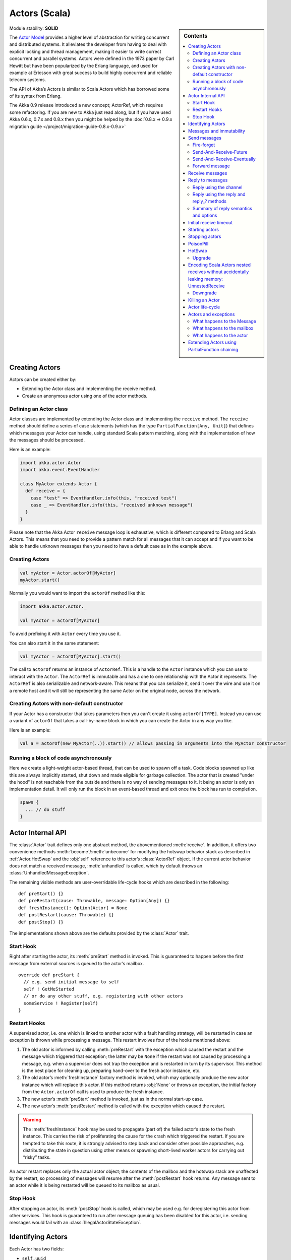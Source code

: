 .. _actors-scala:

Actors (Scala)
==============

.. sidebar:: Contents

   .. contents:: :local:

Module stability: **SOLID**

The `Actor Model <http://en.wikipedia.org/wiki/Actor_model>`_ provides a higher level of abstraction for writing concurrent and distributed systems. It alleviates the developer from having to deal with explicit locking and thread management, making it easier to write correct concurrent and parallel systems. Actors were defined in the 1973 paper by Carl Hewitt but have been popularized by the Erlang language, and used for example at Ericsson with great success to build highly concurrent and reliable telecom systems.

The API of Akka’s Actors is similar to Scala Actors which has borrowed some of its syntax from Erlang.

The Akka 0.9 release introduced a new concept; ActorRef, which requires some refactoring. If you are new to Akka just read along, but if you have used Akka 0.6.x, 0.7.x and 0.8.x then you might be helped by the :doc:`0.8.x => 0.9.x migration guide </project/migration-guide-0.8.x-0.9.x>`

Creating Actors
---------------

Actors can be created either by:

* Extending the Actor class and implementing the receive method.
* Create an anonymous actor using one of the actor methods.

Defining an Actor class
^^^^^^^^^^^^^^^^^^^^^^^

Actor classes are implemented by extending the Actor class and implementing the ``receive`` method. The ``receive`` method should define a series of case statements (which has the type ``PartialFunction[Any, Unit]``) that defines which messages your Actor can handle, using standard Scala pattern matching, along with the implementation of how the messages should be processed.

Here is an example:

.. code-block:: scala

  import akka.actor.Actor
  import akka.event.EventHandler
  
  class MyActor extends Actor {
    def receive = {
      case "test" => EventHandler.info(this, "received test")
      case _ => EventHandler.info(this, "received unknown message")
    }
  }

Please note that the Akka Actor ``receive`` message loop is exhaustive, which is different compared to Erlang and Scala Actors. This means that you need to provide a pattern match for all messages that it can accept and if you want to be able to handle unknown messages then you need to have a default case as in the example above.

Creating Actors
^^^^^^^^^^^^^^^

.. code-block:: scala

  val myActor = Actor.actorOf[MyActor]
  myActor.start()

Normally you would want to import the ``actorOf`` method like this:

.. code-block:: scala

  import akka.actor.Actor._

  val myActor = actorOf[MyActor]

To avoid prefixing it with ``Actor`` every time you use it.

You can also start it in the same statement:

.. code-block:: scala

  val myActor = actorOf[MyActor].start()

The call to ``actorOf`` returns an instance of ``ActorRef``. This is a handle to the ``Actor`` instance which you can use to interact with the ``Actor``. The ``ActorRef`` is immutable and has a one to one relationship with the Actor it represents. The ``ActorRef`` is also serializable and network-aware. This means that you can serialize it, send it over the wire and use it on a remote host and it will still be representing the same Actor on the original node, across the network.

Creating Actors with non-default constructor
^^^^^^^^^^^^^^^^^^^^^^^^^^^^^^^^^^^^^^^^^^^^

If your Actor has a constructor that takes parameters then you can't create it using ``actorOf[TYPE]``. Instead you can use a variant of ``actorOf`` that takes a call-by-name block in which you can create the Actor in any way you like.

Here is an example:

.. code-block:: scala

  val a = actorOf(new MyActor(..)).start() // allows passing in arguments into the MyActor constructor

Running a block of code asynchronously
^^^^^^^^^^^^^^^^^^^^^^^^^^^^^^^^^^^^^^

Here we create a light-weight actor-based thread, that can be used to spawn off a task. Code blocks spawned up like this are always implicitly started, shut down and made eligible for garbage collection. The actor that is created "under the hood" is not reachable from the outside and there is no way of sending messages to it. It being an actor is only an implementation detail. It will only run the block in an event-based thread and exit once the block has run to completion.

.. code-block:: scala

  spawn {
    ... // do stuff
  }

Actor Internal API
------------------

The :class:`Actor` trait defines only one abstract method, the abovementioned
:meth:`receive`. In addition, it offers two convenience methods
:meth:`become`/:meth:`unbecome` for modifying the hotswap behavior stack as
described in :ref:`Actor.HotSwap` and the :obj:`self` reference to this actor’s
:class:`ActorRef` object. If the current actor behavior does not match a
received message, :meth:`unhandled` is called, which by default throws an
:class:`UnhandledMessageException`.

The remaining visible methods are user-overridable life-cycle hooks which are
described in the following::

  def preStart() {}
  def preRestart(cause: Throwable, message: Option[Any]) {}
  def freshInstance(): Option[Actor] = None
  def postRestart(cause: Throwable) {}
  def postStop() {}

The implementations shown above are the defaults provided by the :class:`Actor`
trait.

Start Hook
^^^^^^^^^^

Right after starting the actor, its :meth:`preStart` method is invoked. This is
guaranteed to happen before the first message from external sources is queued
to the actor’s mailbox.

::

  override def preStart {
    // e.g. send initial message to self
    self ! GetMeStarted
    // or do any other stuff, e.g. registering with other actors
    someService ! Register(self)
  }

Restart Hooks
^^^^^^^^^^^^^

A supervised actor, i.e. one which is linked to another actor with a fault
handling strategy, will be restarted in case an exception is thrown while
processing a message. This restart involves four of the hooks mentioned above:

1. The old actor is informed by calling :meth:`preRestart` with the exception
   which caused the restart and the message which triggered that exception; the
   latter may be ``None`` if the restart was not caused by processing a
   message, e.g. when a supervisor does not trap the exception and is restarted
   in turn by its supervisor. This method is the best place for cleaning up,
   preparing hand-over to the fresh actor instance, etc.
2. The old actor’s :meth:`freshInstance` factory method is invoked, which may
   optionally produce the new actor instance which will replace this actor. If
   this method returns :obj:`None` or throws an exception, the initial factory
   from the ``Actor.actorOf`` call is used to produce the fresh instance.
3. The new actor’s :meth:`preStart` method is invoked, just as in the normal
   start-up case.
4. The new actor’s :meth:`postRestart` method is called with the exception
   which caused the restart.

.. warning::

  The :meth:`freshInstance` hook may be used to propagate (part of) the failed
  actor’s state to the fresh instance. This carries the risk of proliferating
  the cause for the crash which triggered the restart. If you are tempted to
  take this route, it is strongly advised to step back and consider other
  possible approaches, e.g. distributing the state in question using other
  means or spawning short-lived worker actors for carrying out “risky” tasks.

An actor restart replaces only the actual actor object; the contents of the
mailbox and the hotswap stack are unaffected by the restart, so processing of
messages will resume after the :meth:`postRestart` hook returns. Any message
sent to an actor while it is being restarted will be queued to its mailbox as
usual.
 
Stop Hook
^^^^^^^^^

After stopping an actor, its :meth:`postStop` hook is called, which may be used
e.g. for deregistering this actor from other services. This hook is guaranteed
to run after message queuing has been disabled for this actor, i.e. sending
messages would fail with an :class:`IllegalActorStateException`.

Identifying Actors
------------------

Each Actor has two fields:

* ``self.uuid``
* ``self.id``

The difference is that the ``uuid`` is generated by the runtime, guaranteed to be unique and can't be modified. While the ``id`` is modifiable by the user, and defaults to the Actor class name. You can retrieve Actors by both UUID and ID using the ``ActorRegistry``, see the section further down for details.

Messages and immutability
-------------------------

**IMPORTANT**: Messages can be any kind of object but have to be immutable. Scala can’t enforce immutability (yet) so this has to be by convention. Primitives like String, Int, Boolean are always immutable. Apart from these the recommended approach is to use Scala case classes which are immutable (if you don’t explicitly expose the state) and works great with pattern matching at the receiver side.

Here is an example:

.. code-block:: scala

  // define the case class
  case class Register(user: User)

  // create a new case class message
  val message = Register(user)

Other good messages types are ``scala.Tuple2``, ``scala.List``, ``scala.Map`` which are all immutable and great for pattern matching.

Send messages
-------------

Messages are sent to an Actor through one of the following methods.

* ``!`` means “fire-and-forget”, e.g. send a message asynchronously and return
  immediately.
* ``?`` sends a message asynchronously and returns a :class:`Future`
  representing a possible reply.

.. note::

  There used to be two more “bang” methods, which are deprecated and will be
  removed in Akka 2.0:

  * ``!!`` was similar to the current ``(actor ? msg).as[T]``; deprecation
    followed from the change of timeout handling described below.
  * ``!!![T]`` was similar to the current ``(actor ? msg).mapTo[T]``, with the
    same change in the handling of :class:`Future`’s timeout as for ``!!``, but
    additionally the old method could defer possible type cast problems into
    seemingly unrelated parts of the code base.

Fire-forget
^^^^^^^^^^^

This is the preferred way of sending messages. No blocking waiting for a
message. This gives the best concurrency and scalability characteristics.

.. code-block:: scala

  actor ! "Hello"

If invoked from within an Actor, then the sending actor reference will be
implicitly passed along with the message and available to the receiving Actor
in its ``channel: UntypedChannel`` member field. The target actor can use this
to reply to the original sender, e.g. by using the ``self.reply(message: Any)``
method.

If invoked from an instance that is **not** an Actor there will be no implicit
sender passed along with the message and you will get an
IllegalActorStateException when calling ``self.reply(...)``.

Send-And-Receive-Future
^^^^^^^^^^^^^^^^^^^^^^^

Using ``?`` will send a message to the receiving Actor asynchronously and
will return a :class:`Future`:

.. code-block:: scala

  val future = actor ? "Hello"

The receiving actor should reply to this message, which will complete the
future with the reply message as value; if the actor throws an exception while
processing the invocation, this exception will also complete the future. If the
actor does not complete the future, it will expire after the timeout period,
which is taken from one of the following three locations in order of
precedence:

#. explicitly given timeout as in ``actor.?("hello")(timeout = 12 millis)``
#. implicit argument of type :class:`Actor.Timeout`, e.g.

   ::

     implicit val timeout = Actor.Timeout(12 millis)
     val future = actor ? "hello"

#. default timeout from ``akka.conf``

See :ref:`futures-scala` for more information on how to await or query a
future.

Send-And-Receive-Eventually
^^^^^^^^^^^^^^^^^^^^^^^^^^^

The future returned from the ``?`` method can conveniently be passed around or
chained with further processing steps, but sometimes you just need the value,
even if that entails waiting for it (but keep in mind that waiting inside an
actor is prone to dead-locks, e.g. if obtaining the result depends on
processing another message on this actor).

For this purpose, there is the method :meth:`Future.as[T]` which waits until
either the future is completed or its timeout expires, whichever comes first.
The result is then inspected and returned as :class:`Some[T]` if it was
normally completed and the answer’s runtime type matches the desired type; if
the future contains an exception or the value cannot be cast to the desired
type, it will throw the exception or a :class:`ClassCastException` (if you want
to get :obj:`None` in the latter case, use :meth:`Future.asSilently[T]`). In
case of a timeout, :obj:`None` is returned.

.. code-block:: scala

  (actor ? msg).as[String] match {
    case Some(answer) => ...
    case None         => ...
  }

  val resultOption = (actor ? msg).as[String]
  if (resultOption.isDefined) ... else ...

  for (x <- (actor ? msg).as[Int]) yield { 2 * x }

Forward message
^^^^^^^^^^^^^^^

You can forward a message from one actor to another. This means that the original sender address/reference is maintained even though the message is going through a 'mediator'. This can be useful when writing actors that work as routers, load-balancers, replicators etc.

.. code-block:: scala

  actor.forward(message)

Receive messages
----------------

An Actor has to implement the ``receive`` method to receive messages:

.. code-block:: scala

  protected def receive: PartialFunction[Any, Unit]

Note: Akka has an alias to the ``PartialFunction[Any, Unit]`` type called ``Receive`` (``akka.actor.Actor.Receive``), so you can use this type instead for clarity. But most often you don't need to spell it out.

This method should return a ``PartialFunction``, e.g. a ‘match/case’ clause in which the message can be matched against the different case clauses using Scala pattern matching. Here is an example:

.. code-block:: scala

  class MyActor extends Actor {
    def receive = {
      case "Hello" =>
        log.info("Received 'Hello'")

      case _ =>
        throw new RuntimeException("unknown message")
    }
  }

Reply to messages
-----------------

Reply using the channel
^^^^^^^^^^^^^^^^^^^^^^^

If you want to have a handle to an object to whom you can reply to the message, you can use the ``Channel`` abstraction.
Simply call ``self.channel`` and then you can forward that to others, store it away or otherwise until you want to reply, which you do by ``channel ! response``:

.. code-block:: scala

  case request =>
      val result = process(request)
      self.channel ! result       // will throw an exception if there is no sender information
      self.channel tryTell result // will return Boolean whether reply succeeded

The :class:`Channel` trait is contravariant in the expected message type. Since
``self.channel`` is subtype of ``Channel[Any]``, you may specialise your return
channel to allow the compiler to check your replies::

  class MyActor extends Actor {
    def doIt(channel: Channel[String], x: Any) = { channel ! x.toString }
    def receive = {
      case x => doIt(self.channel, x)
    }
  }

.. code-block:: scala

  case request =>
      friend forward self.channel

We recommend that you as first choice use the channel abstraction instead of the other ways described in the following sections.

Reply using the reply and reply\_? methods
^^^^^^^^^^^^^^^^^^^^^^^^^^^^^^^^^^^^^^^^^^

If you want to send a message back to the original sender of the message you just received then you can use the ``reply(..)`` method.

.. code-block:: scala

  case request =>
    val result = process(request)
    self.reply(result)

In this case the ``result`` will be send back to the Actor that sent the ``request``.

The ``reply`` method throws an ``IllegalStateException`` if unable to determine what to reply to, e.g. the sender is not an actor. You can also use the more forgiving ``tryReply`` method which returns ``true`` if reply was sent, and ``false`` if unable to determine what to reply to.

.. code-block:: scala

  case request =>
    val result = process(request)
    if (self.tryReply(result)) ...// success
    else ... // handle failure

Summary of reply semantics and options
^^^^^^^^^^^^^^^^^^^^^^^^^^^^^^^^^^^^^^

* ``self.reply(...)`` can be used to reply to an ``Actor`` or a ``Future`` from
  within an actor; the current actor will be passed as reply channel if the
  current channel supports this.
* ``self.channel`` is a reference providing an abstraction for the reply
  channel; this reference may be passed to other actors or used by non-actor
  code.

.. note::

  There used to be two methods for determining the sending Actor or Future for the current invocation:

  * ``self.sender`` yielded a :class:`Option[ActorRef]`
  * ``self.senderFuture`` yielded a :class:`Option[CompletableFuture[Any]]`

  These two concepts have been unified into the ``channel``. If you need to know the nature of the channel, you may do so using pattern matching::

    self.channel match {
      case ref : ActorRef => ...
      case f : ActorCompletableFuture => ...
    }

Initial receive timeout
-----------------------

A timeout mechanism can be used to receive a message when no initial message is received within a certain time. To receive this timeout you have to set the ``receiveTimeout`` property and declare a case handing the ReceiveTimeout object.

.. code-block:: scala

  self.receiveTimeout = Some(30000L) // 30 seconds

  def receive = {
    case "Hello" =>
      log.info("Received 'Hello'")
    case ReceiveTimeout =>
        throw new RuntimeException("received timeout")
  }

This mechanism also work for hotswapped receive functions. Every time a ``HotSwap`` is sent, the receive timeout is reset and rescheduled.

Starting actors
---------------

Actors are started by invoking the ``start`` method.

.. code-block:: scala

  val actor = actorOf[MyActor]
  actor.start()

You can create and start the ``Actor`` in a one liner like this:

.. code-block:: scala

  val actor = actorOf[MyActor].start()

When you start the ``Actor`` then it will automatically call the ``def preStart`` callback method on the ``Actor`` trait. This is an excellent place to add initialization code for the actor.

.. code-block:: scala

  override def preStart() = {
    ... // initialization code
  }

Stopping actors
---------------

Actors are stopped by invoking the ``stop`` method.

.. code-block:: scala

  actor.stop()

When stop is called then a call to the ``def postStop`` callback method will take place. The ``Actor`` can use this callback to implement shutdown behavior.

.. code-block:: scala

  override def postStop() = {
    ... // clean up resources
  }

You can shut down all Actors in the system by invoking:

.. code-block:: scala

  Actor.registry.shutdownAll()


PoisonPill
----------

You can also send an actor the ``akka.actor.PoisonPill`` message, which will stop the actor when the message is processed.

If the sender is a ``Future`` (e.g. the message is sent with ``?``), the ``Future`` will be completed with an ``akka.actor.ActorKilledException("PoisonPill")``.

.. _Actor.HotSwap:

HotSwap
-------

Upgrade
^^^^^^^

Akka supports hotswapping the Actor’s message loop (e.g. its implementation) at runtime. There are two ways you can do that:

* Send a ``HotSwap`` message to the Actor.
* Invoke the ``become`` method from within the Actor.

Both of these takes a ``ActorRef => PartialFunction[Any, Unit]`` that implements the new message handler. The hotswapped code is kept in a Stack which can be pushed and popped.

To hotswap the Actor body using the ``HotSwap`` message:

.. code-block:: scala

  actor ! HotSwap( self => {
    case message => self.reply("hotswapped body")
  })

Using the ``HotSwap`` message for hotswapping has its limitations. You can not replace it with any code that uses the Actor's ``self`` reference. If you need to do that the the ``become`` method is better.

To hotswap the Actor using ``become``:

.. code-block:: scala

  def angry: Receive = {
    case "foo" => self reply "I am already angry?"
    case "bar" => become(happy)
  }

  def happy: Receive = {
    case "bar" => self reply "I am already happy :-)"
    case "foo" => become(angry)
  }

  def receive = {
    case "foo" => become(angry)
    case "bar" => become(happy)
  }

The ``become`` method is useful for many different things, but a particular nice example of it is in example where it is used to implement a Finite State Machine (FSM): `Dining Hakkers <http://github.com/jboner/akka/blob/master/akka-samples/akka-sample-fsm/src/main/scala/DiningHakkersOnBecome.scala>`_

Here is another little cute example of ``become`` and ``unbecome`` in action:

.. code-block:: scala

  case object Swap
  class Swapper extends Actor {
   def receive = {
     case Swap =>
       println("Hi")
       become {
         case Swap =>
           println("Ho")
           unbecome() // resets the latest 'become' (just for fun)
       }
   }
  }

  val swap = actorOf[Swapper].start()

  swap ! Swap // prints Hi
  swap ! Swap // prints Ho
  swap ! Swap // prints Hi
  swap ! Swap // prints Ho
  swap ! Swap // prints Hi
  swap ! Swap // prints Ho

Encoding Scala Actors nested receives without accidentally leaking memory: `UnnestedReceive <https://gist.github.com/797035>`_
------------------------------------------------------------------------------------------------------------------------------

Downgrade
^^^^^^^^^

Since the hotswapped code is pushed to a Stack you can downgrade the code as well. There are two ways you can do that:

* Send the Actor a ``RevertHotswap`` message
* Invoke the ``unbecome`` method from within the Actor.

Both of these will pop the Stack and replace the Actor's implementation with the ``PartialFunction[Any, Unit]`` that is at the top of the Stack.

Revert the Actor body using the ``RevertHotSwap`` message:

.. code-block:: scala

  actor ! RevertHotSwap

Revert the Actor body using the ``unbecome`` method:

.. code-block:: scala

  def receive: Receive = {
    case "revert" => unbecome()
  }

Killing an Actor
----------------

You can kill an actor by sending a ``Kill`` message. This will restart the actor through regular supervisor semantics.

Use it like this:

.. code-block:: scala

  // kill the actor called 'victim'
  victim ! Kill

Actor life-cycle
----------------

The actor has a well-defined non-circular life-cycle.

::

  NEW (newly created actor) - can't receive messages (yet)
      => STARTED (when 'start' is invoked) - can receive messages
          => SHUT DOWN (when 'exit' or 'stop' is invoked) - can't do anything

Actors and exceptions
---------------------
It can happen that while a message is being processed by an actor, that some kind of exception is thrown, e.g. a
database exception.

What happens to the Message
^^^^^^^^^^^^^^^^^^^^^^^^^^^

If an exception is thrown while a message is being processed (so taken of his mailbox and handed over the the receive),
then this message will be lost. It is important to understand that it is not put back on the mailbox. So if you want to
retry processing of a message, you need to deal with it yourself by catching the exception and retry your flow. Make
sure that you put a bound on the number of retries since you don't want a system to livelock (so consuming a lot of
cpu cycles without making progress).

What happens to the mailbox
^^^^^^^^^^^^^^^^^^^^^^^^^^^
If an exception is thrown while a message is being processed, nothing happens to the mailbox. If the actor is restarted,
the same mailbox will be there. So all messages on that mailbox, will be there as well.

What happens to the actor
^^^^^^^^^^^^^^^^^^^^^^^^^
If an exception is thrown and the actor is supervised, the actor object itself is discarded and a new instance is
created. This new instance will now be used in the actor references to this actor (so this is done invisible
to the developer).
If the actor is _not_ supervised, but its lifeCycle is set to Permanent (default), it will just keep on processing messages as if nothing had happened.
If the actor is _not_ supervised, but its lifeCycle is set to Temporary, it will be stopped immediately.


Extending Actors using PartialFunction chaining
-----------------------------------------------

A bit advanced but very useful way of defining a base message handler and then extend that, either through inheritance or delegation, is to use ``PartialFunction.orElse`` chaining.

In generic base Actor:

.. code-block:: scala

  import akka.actor.Actor.Receive
  
  abstract class GenericActor extends Actor {
    // to be defined in subclassing actor
    def specificMessageHandler: Receive
   
    // generic message handler
    def genericMessageHandler: Receive = {
      case event => printf("generic: %s\n", event)
    }
   
    def receive = specificMessageHandler orElse genericMessageHandler
  }

In subclassing Actor:

.. code-block:: scala

  class SpecificActor extends GenericActor {
    def specificMessageHandler = {
      case event: MyMsg  => printf("specific: %s\n", event.subject)
    }
  }
  
  case class MyMsg(subject: String)
